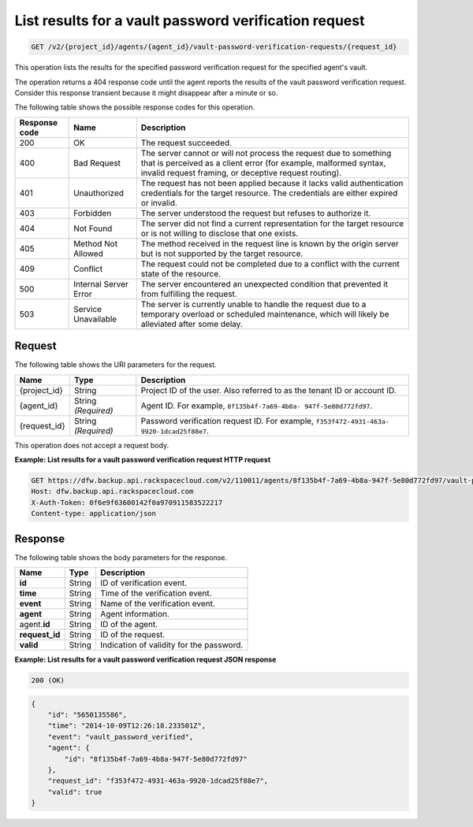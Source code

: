 
.. _get-list-results-for-a-vault-password-verification-request:

List results for a vault password verification request
^^^^^^^^^^^^^^^^^^^^^^^^^^^^^^^^^^^^^^^^^^^^^^^^^^^^^^^^^^^^^^^^^^^^^^^^^^^^^^^^

.. code::

    GET /v2/{project_id}/agents/{agent_id}/vault-password-verification-requests/{request_id}

This operation lists the results for the specified password verification request for the specified agent's vault.

The operation returns a 404 response code until the agent reports the results of the vault password verification request. Consider this response transient because it might disappear after a minute or so.



The following table shows the possible response codes for this operation.


+---------------+-----------------+-----------------------------------------------------------+
|Response code  |Name             |Description                                                |
+===============+=================+===========================================================+
|200            | OK              | The request succeeded.                                    |
+---------------+-----------------+-----------------------------------------------------------+
|400            | Bad Request     | The server cannot or will not process the request         |
|               |                 | due to something that is perceived as a client error      |
|               |                 | (for example, malformed syntax, invalid request framing,  |
|               |                 | or deceptive request routing).                            |
+---------------+-----------------+-----------------------------------------------------------+
|401            | Unauthorized    | The request has not been applied because it lacks         |
|               |                 | valid authentication credentials for the target           |
|               |                 | resource. The credentials are either expired or invalid.  |
+---------------+-----------------+-----------------------------------------------------------+
|403            | Forbidden       | The server understood the request but refuses             |
|               |                 | to authorize it.                                          |
+---------------+-----------------+-----------------------------------------------------------+
|404            | Not Found       | The server did not find a current representation          |
|               |                 | for the target resource or is not willing to              |
|               |                 | disclose that one exists.                                 |
+---------------+-----------------+-----------------------------------------------------------+
|405            | Method Not      | The method received in the request line is                |
|               | Allowed         | known by the origin server but is not supported by        |
|               |                 | the target resource.                                      |
+---------------+-----------------+-----------------------------------------------------------+
|409            | Conflict        | The request could not be completed due to a conflict with |
|               |                 | the current state of the resource.                        |
+---------------+-----------------+-----------------------------------------------------------+
|500            | Internal Server | The server encountered an unexpected condition            |
|               | Error           | that prevented it from fulfilling the request.            |
+---------------+-----------------+-----------------------------------------------------------+
|503            | Service         | The server is currently unable to handle the request      |
|               | Unavailable     | due to a temporary overload or scheduled maintenance,     |
|               |                 | which will likely be alleviated after some delay.         |
+---------------+-----------------+-----------------------------------------------------------+


Request
""""""""""""""""




The following table shows the URI parameters for the request.

+--------------------------+-------------------------+-------------------------+
|Name                      |Type                     |Description              |
+==========================+=========================+=========================+
|{project_id}              |String                   |Project ID of the user.  |
|                          |                         |Also referred to as the  |
|                          |                         |tenant ID or account ID. |
+--------------------------+-------------------------+-------------------------+
|{agent_id}                |String *(Required)*      |Agent ID. For example,   |
|                          |                         |``8f135b4f-7a69-4b8a-    |
|                          |                         |947f-5e80d772fd97``.     |
+--------------------------+-------------------------+-------------------------+
|{request_id}              |String *(Required)*      |Password verification    |
|                          |                         |request ID. For example, |
|                          |                         |``f353f472-4931-463a-    |
|                          |                         |9920-1dcad25f88e7``.     |
+--------------------------+-------------------------+-------------------------+





This operation does not accept a request body.




**Example: List results for a vault password verification request HTTP request**


.. code::

   GET https://dfw.backup.api.rackspacecloud.com/v2/110011/agents/8f135b4f-7a69-4b8a-947f-5e80d772fd97/vault-password-verification-requests/f353f472-4931-463a-9920-1dcad25f88e7 HTTP/1.1
   Host: dfw.backup.api.rackspacecloud.com
   X-Auth-Token: 0f6e9f63600142f0a970911583522217
   Content-type: application/json





Response
""""""""""""""""





The following table shows the body parameters for the response.

+--------------------------+-------------------------+-------------------------+
|Name                      |Type                     |Description              |
+==========================+=========================+=========================+
|\ **id**                  |String                   |ID of verification event.|
+--------------------------+-------------------------+-------------------------+
|\ **time**                |String                   |Time of the verification |
|                          |                         |event.                   |
+--------------------------+-------------------------+-------------------------+
|\ **event**               |String                   |Name of the verification |
|                          |                         |event.                   |
+--------------------------+-------------------------+-------------------------+
|\ **agent**               |String                   |Agent information.       |
+--------------------------+-------------------------+-------------------------+
|agent.\ **id**            |String                   |ID of the agent.         |
+--------------------------+-------------------------+-------------------------+
|\ **request_id**          |String                   |ID of the request.       |
+--------------------------+-------------------------+-------------------------+
|\ **valid**               |String                   |Indication of validity   |
|                          |                         |for the password.        |
+--------------------------+-------------------------+-------------------------+







**Example: List results for a vault password verification request JSON response**


.. code::

   200 (OK)


.. code::

   {
       "id": "5650135586",
       "time": "2014-10-09T12:26:18.233501Z",
       "event": "vault_password_verified",
       "agent": {
           "id": "8f135b4f-7a69-4b8a-947f-5e80d772fd97"
       },
       "request_id": "f353f472-4931-463a-9920-1dcad25f88e7",
       "valid": true
   }
